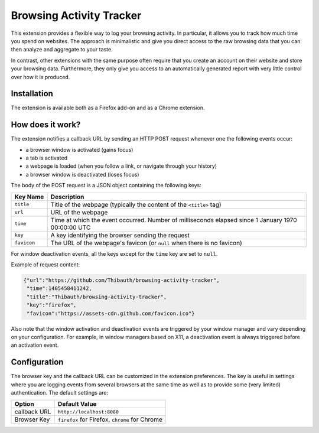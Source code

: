 Browsing Activity Tracker
=========================

This extension provides a flexible way to log your browsing activity. In
particular, it allows you to track how much time you spend on websites. The
approach is minimalistic and give you direct access to the raw browsing data
that you can then analyze and aggregate to your taste.

In contrast, other extensions with the same purpose often require that you
create an account on their website and store your browsing data. Furthermore,
they only give you access to an automatically generated report with very little
control over how it is produced.

Installation
++++++++++++

The extension is available both as a Firefox add-on and as a Chrome extension.

How does it work?
+++++++++++++++++

The extension notifies a callback URL by sending an HTTP POST request whenever
one the following events occur:

* a browser window is activated (gains focus)
* a tab is activated
* a webpage is loaded (when you follow a link, or navigate through your
  history)
* a browser window is deactivated (loses focus)

The body of the POST request is a JSON object containing the following keys:

===========  ===========
Key Name     Description
===========  ===========
``title``    Title of the webpage (typically the content of the ``<title>`` tag)
``url``      URL of the webpage
``time``     Time at which the event occurred. Number of milliseconds elapsed
             since 1 January 1970 00:00:00 UTC
``key``      A key identifying the browser sending the request
``favicon``  The URL of the webpage's favicon (or ``null`` when there is no
             favicon)
===========  ===========

For window deactivation events, all the keys except for the ``time`` key are
set to ``null``.

Example of request content:

.. code:: json

    {"url":"https://github.com/Thibauth/browsing-activity-tracker",
     "time":1405458411242,
     "title":"Thibauth/browsing-activity-tracker",
     "key":"firefox",
     "favicon":"https://assets-cdn.github.com/favicon.ico"}

Also note that the window activation and deactivation events are triggered by
your window manager and vary depending on your configuration. For example, in
window managers based on X11, a deactivation event is always triggered before
an activation event.

Configuration
+++++++++++++

The browser key and the callback URL can be customized in the extension
preferences. The key is useful in settings where you are logging events from
several browsers at the same time as well as to provide some (very limited)
authentication. The default settings are:

============ ===========
Option       Default Value
============ ===========
callback URL ``http://localhost:8080``
Browser Key  ``firefox`` for Firefox, ``chrome`` for Chrome
============ ===========

